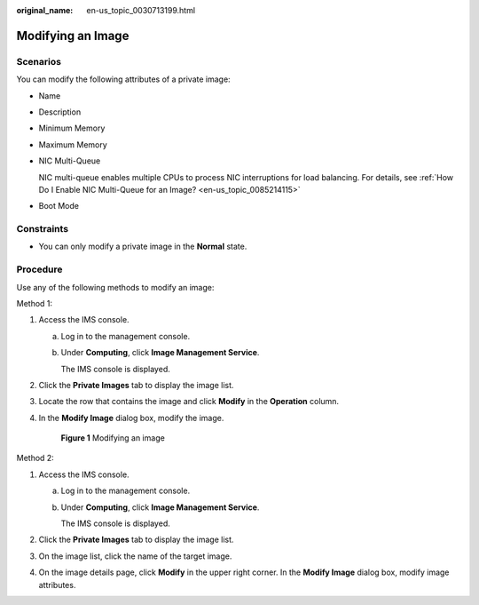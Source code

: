 :original_name: en-us_topic_0030713199.html

.. _en-us_topic_0030713199:

Modifying an Image
==================

Scenarios
---------

You can modify the following attributes of a private image:

-  Name

-  Description

-  Minimum Memory

-  Maximum Memory

-  NIC Multi-Queue

   NIC multi-queue enables multiple CPUs to process NIC interruptions for load balancing. For details, see :ref:`How Do I Enable NIC Multi-Queue for an Image? <en-us_topic_0085214115>`

-  Boot Mode

Constraints
-----------

-  You can only modify a private image in the **Normal** state.

Procedure
---------

Use any of the following methods to modify an image:

Method 1:

#. Access the IMS console.

   a. Log in to the management console.

   b. Under **Computing**, click **Image Management Service**.

      The IMS console is displayed.

#. Click the **Private Images** tab to display the image list.

#. Locate the row that contains the image and click **Modify** in the **Operation** column.

#. In the **Modify Image** dialog box, modify the image.


   .. figure:: /_static/images/en-us_image_0000001537687701.png
      :alt: **Figure 1** Modifying an image

      **Figure 1** Modifying an image

Method 2:

#. Access the IMS console.

   a. Log in to the management console.

   b. Under **Computing**, click **Image Management Service**.

      The IMS console is displayed.

#. Click the **Private Images** tab to display the image list.
#. On the image list, click the name of the target image.
#. On the image details page, click **Modify** in the upper right corner. In the **Modify Image** dialog box, modify image attributes.
